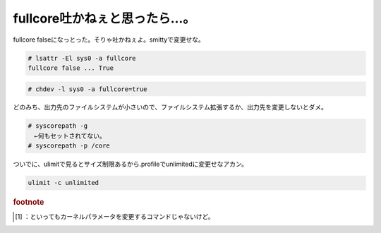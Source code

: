 ﻿fullcore吐かねぇと思ったら…。
######################################


fullcore falseになっとった。そりゃ吐かねぇよ。smittyで変更せな。

.. code-block:: none

   # lsattr -El sys0 -a fullcore
   fullcore false ... True



.. code-block:: none

   # chdev -l sys0 -a fullcore=true


どのみち、出力先のファイルシステムが小さいので、ファイルシステム拡張するか、出力先を変更しないとダメ。

.. code-block:: none

   # syscorepath -g
   　←何もセットされてない。
   # syscorepath -p /core


ついでに、ulimitで見るとサイズ制限あるから.profileでunlimitedに変更せなアカン。

.. code-block:: none

   ulimit -c unlimited




.. rubric:: footnote

.. [#] ：といってもカーネルパラメータを変更するコマンドじゃないけど。



.. author:: mkouhei
.. categories:: 仕事, Unix/Linux, 
.. tags::


